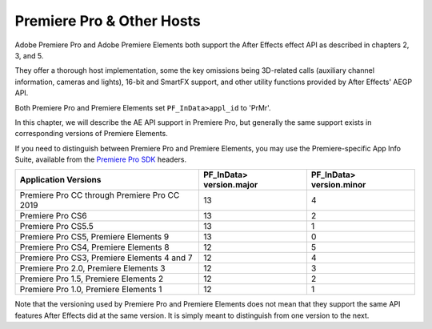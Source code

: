 .. _ppro/ppro:

Premiere Pro & Other Hosts
################################################################################

Adobe Premiere Pro and Adobe Premiere Elements both support the After Effects effect API as described in chapters 2, 3, and 5.

They offer a thorough host implementation, some the key omissions being 3D-related calls (auxiliary channel information, cameras and lights), 16-bit and SmartFX support, and other utility functions provided by After Effects' AEGP API.

Both Premiere Pro and Premiere Elements set ``PF_InData>appl_id`` to 'PrMr'.

In this chapter, we will describe the AE API support in Premiere Pro, but generally the same support exists in corresponding versions of Premiere Elements.

If you need to distinguish between Premiere Pro and Premiere Elements, you may use the Premiere-specific App Info Suite, available from the `Premiere Pro SDK <http://www.adobe.com/devnet/premiere.html>`__ headers.

+----------------------------------------------+------------------------------+------------------------------+
| **Application Versions**                     | **PF_InData> version.major** | **PF_InData> version.minor** |
+==============================================+==============================+==============================+
| Premiere Pro CC through Premiere Pro CC 2019 | 13                           | 4                            |
+----------------------------------------------+------------------------------+------------------------------+
| Premiere Pro CS6                             | 13                           | 2                            |
+----------------------------------------------+------------------------------+------------------------------+
| Premiere Pro CS5.5                           | 13                           | 1                            |
+----------------------------------------------+------------------------------+------------------------------+
| Premiere Pro CS5, Premiere Elements 9        | 13                           | 0                            |
+----------------------------------------------+------------------------------+------------------------------+
| Premiere Pro CS4, Premiere Elements 8        | 12                           | 5                            |
+----------------------------------------------+------------------------------+------------------------------+
| Premiere Pro CS3, Premiere Elements 4 and 7  | 12                           | 4                            |
+----------------------------------------------+------------------------------+------------------------------+
| Premiere Pro 2.0, Premiere Elements 3        | 12                           | 3                            |
+----------------------------------------------+------------------------------+------------------------------+
| Premiere Pro 1.5, Premiere Elements 2        | 12                           | 2                            |
+----------------------------------------------+------------------------------+------------------------------+
| Premiere Pro 1.0, Premiere Elements 1        | 12                           | 1                            |
+----------------------------------------------+------------------------------+------------------------------+

Note that the versioning used by Premiere Pro and Premiere Elements does not mean that they support the same API features After Effects did at the same version. It is simply meant to distinguish from one version to the next.

